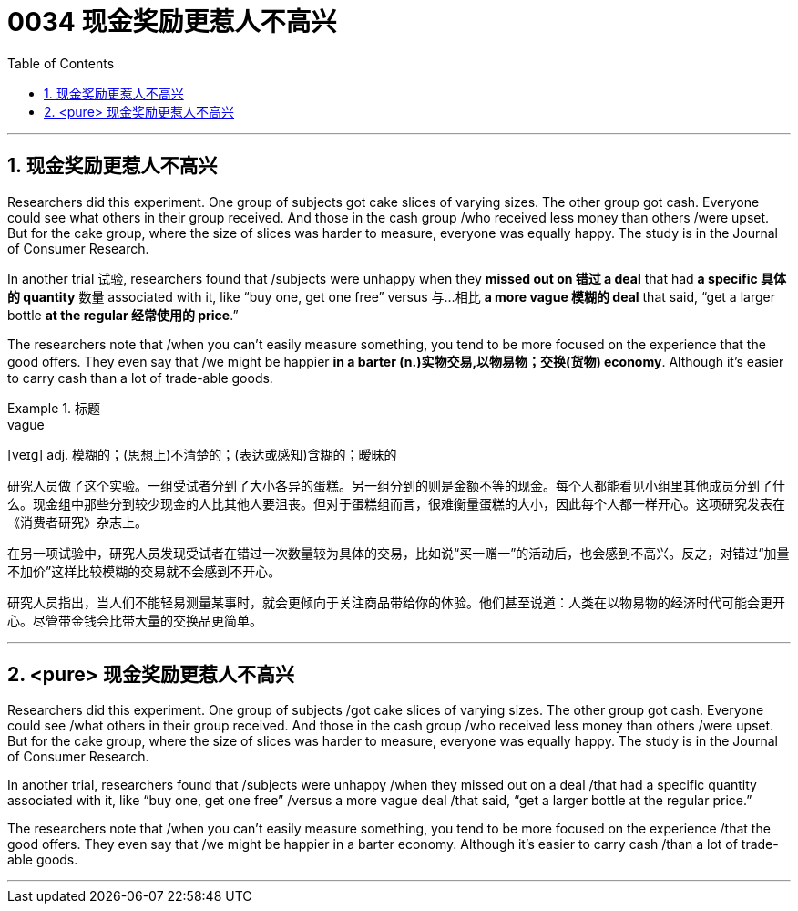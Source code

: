 

= 0034 现金奖励更惹人不高兴
:toc: left
:toclevels: 3
:sectnums:

'''
== 现金奖励更惹人不高兴

Researchers did this experiment. One group of subjects got cake slices of varying sizes. The other group got cash. Everyone could see what others in their group received. And those in the cash group /who received less money than others /were upset. But for the cake group, where the size of slices was harder to measure, everyone was equally happy. The study is in the Journal of Consumer Research.

In another trial 试验, researchers found that /subjects were unhappy when they *missed out on 错过 a deal* that had *a specific 具体的 quantity* 数量 associated with it, like “buy one, get one free” versus 与…相比 *a more vague 模糊的 deal* that said, “get a larger bottle *at the regular 经常使用的 price*.”

The researchers note that /when you can't easily measure something, you tend to be more focused on the experience that the good offers. They even say that /we might be happier *in a barter (n.)实物交易,以物易物；交换(货物) economy*. Although it's easier to carry cash than a lot of trade-able goods.


.标题
====
.vague
[veɪg] adj. 模糊的；(思想上)不清楚的；(表达或感知)含糊的；暧昧的

研究人员做了这个实验。一组受试者分到了大小各异的蛋糕。另一组分到的则是金额不等的现金。每个人都能看见小组里其他成员分到了什么。现金组中那些分到较少现金的人比其他人要沮丧。但对于蛋糕组而言，很难衡量蛋糕的大小，因此每个人都一样开心。这项研究发表在《消费者研究》杂志上。

在另一项试验中，研究人员发现受试者在错过一次数量较为具体的交易，比如说“买一赠一”的活动后，也会感到不高兴。反之，对错过“加量不加价”这样比较模糊的交易就不会感到不开心。

研究人员指出，当人们不能轻易测量某事时，就会更倾向于关注商品带给你的体验。他们甚至说道：人类在以物易物的经济时代可能会更开心。尽管带金钱会比带大量的交换品更简单。

====

'''


==  <pure> 现金奖励更惹人不高兴

Researchers did this experiment. One group of subjects /got cake slices of varying sizes. The other group got cash. Everyone could see /what others in their group received. And those in the cash group /who received less money than others /were upset. But for the cake group, where the size of slices was harder to measure, everyone was equally happy. The study is in the Journal of Consumer Research.

In another trial, researchers found that /subjects were unhappy /when they missed out on a deal /that had a specific quantity associated with it, like “buy one, get one free” /versus a more vague deal /that said, “get a larger bottle at the regular price.”

The researchers note that /when you can't easily measure something, you tend to be more focused on the experience /that the good offers. They even say that /we might be happier in a barter economy. Although it's easier to carry cash /than a lot of trade-able goods.


'''

